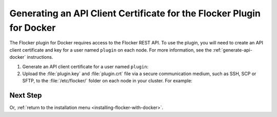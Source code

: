 .. _generate-api-docker-plugin:

======================================================================
Generating an API Client Certificate for the Flocker Plugin for Docker
======================================================================

The Flocker plugin for Docker requires access to the Flocker REST API.
To use the plugin, you will need to create an API client certificate and key for a user named ``plugin`` on each node. 
For more information, see the :ref:`generate-api-docker` instructions.

#. Generate an API client certificate for a user named ``plugin``:

   .. prompt:: bash $

      flocker-ca create-api-certificate plugin

#. Upload the :file:`plugin.key` and :file:`plugin.crt` file via a secure communication medium, such as SSH, SCP or SFTP, to the  :file:`/etc/flocker/` folder on each node in your cluster.
   For example:

   .. prompt:: bash $
   
      scp ./plugin.crt root@172.16.255.251:/etc/flocker/plugin.crt
      scp ./plugin.key root@172.16.255.251:/etc/flocker/plugin.key

Next Step
=========

.. raw:: html

   <a href="enabling-control-service.html" class="button">Enable the Flocker control service</a>
   <br/><br/>

Or, :ref:`return to the installation menu <installing-flocker-with-docker>`.
